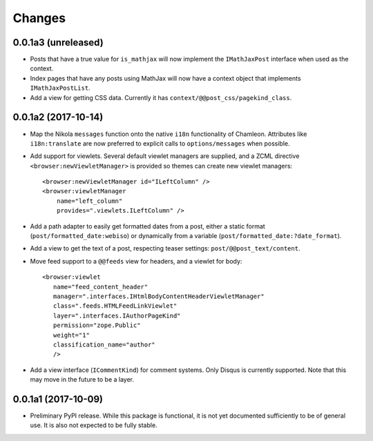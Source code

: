 =========
 Changes
=========

0.0.1a3 (unreleased)
====================

- Posts that have a true value for ``is_mathjax`` will now implement
  the ``IMathJaxPost`` interface when used as the context.
- Index pages that have any posts using MathJax will now have a
  context object that implements ``IMathJaxPostList``.
- Add a view for getting CSS data. Currently it has
  ``context/@@post_css/pagekind_class``.


0.0.1a2 (2017-10-14)
====================

- Map the Nikola ``messages`` function onto the native ``i18n``
  functionality of Chamleon. Attributes like ``i18n:translate`` are
  now preferred to explicit calls to ``options/messages`` when
  possible.

- Add support for viewlets. Several default viewlet managers are
  supplied, and a ZCML directive ``<browser:newViewletManager>`` is
  provided so themes can create new viewlet managers::

    <browser:newViewletManager id="ILeftColumn" />
    <browser:viewletManager
        name="left_column"
        provides=".viewlets.ILeftColumn" />

- Add a path adapter to easily get formatted dates from a post, either
  a static format (``post/formatted_date:webiso``) or dynamically from
  a variable (``post/formatted_date:?date_format``).

- Add a view to get the text of a post, respecting teaser settings:
  ``post/@@post_text/content``.

- Move feed support to a ``@@feeds`` view for headers, and a viewlet
  for body::

   <browser:viewlet
      name="feed_content_header"
      manager=".interfaces.IHtmlBodyContentHeaderViewletManager"
      class=".feeds.HTMLFeedLinkViewlet"
      layer=".interfaces.IAuthorPageKind"
      permission="zope.Public"
      weight="1"
      classification_name="author"
      />

- Add a view interface (``ICommentKind``) for comment systems. Only Disqus is
  currently supported. Note that this may move in the future to be a layer.

0.0.1a1 (2017-10-09)
====================

- Preliminary PyPI release. While this package is functional, it is
  not yet documented sufficiently to be of general use. It is also not
  expected to be fully stable.
